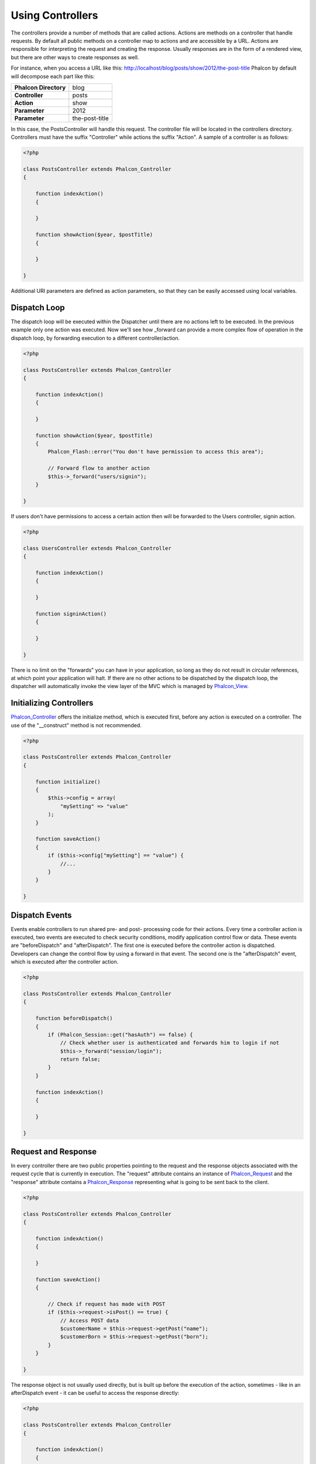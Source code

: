 
Using Controllers
=================
The controllers provide a number of methods that are called actions. Actions are methods on a controller that handle requests. By default all public methods on a controller map to actions and are accessible by a URL. Actions are responsible for interpreting the request and creating the response. Usually responses are in the form of a rendered view, but there are other ways to create responses as well.

For instance, when you access a URL like this: http://localhost/blog/posts/show/2012/the-post-title Phalcon by default will decompose each part like this:

+------------------------+----------------+
| **Phalcon Directory**  | blog           |
+------------------------+----------------+
| **Controller**         | posts          |
+------------------------+----------------+ 
| **Action**             | show           |
+------------------------+----------------+ 
| **Parameter**          | 2012           |
+------------------------+----------------+ 
| **Parameter**          | the-post-title | 
+------------------------+----------------+

In this case, the PostsController will handle this request. The controller file will be located in the controllers directory. Controllers must have the suffix "Controller" while actions the suffix "Action". A sample of a controller is as follows: 

.. code-block:: php

    <?php

    class PostsController extends Phalcon_Controller
    {

        function indexAction()
        {

        }

        function showAction($year, $postTitle)
        {

        }

    }

Additional URI parameters are defined as action parameters, so that they can be easily accessed using local variables. 

Dispatch Loop
-------------
The dispatch loop will be executed within the Dispatcher until there are no actions left to be executed. In the previous example only one action was executed. Now we'll see how _forward can provide a more complex flow of operation in the dispatch loop, by forwarding execution to a different controller/action. 

.. code-block:: php

    <?php

    class PostsController extends Phalcon_Controller
    {

        function indexAction()
        {

        }

        function showAction($year, $postTitle)
        {
            Phalcon_Flash::error("You don't have permission to access this area");

            // Forward flow to another action
            $this->_forward("users/signin");
        }

    }

If users don't have permissions to access a certain action then will be forwarded to the Users controller, signin action. 

.. code-block:: php

    <?php

    class UsersController extends Phalcon_Controller
    {

        function indexAction()
        {

        }

        function signinAction()
        {

        }

    }    

There is no limit on the "forwards" you can have in your application, so long as they do not result in circular references, at which point your application will halt. If there are no other actions to be dispatched by the dispatch loop, the dispatcher will automatically invoke the view layer of the MVC which is managed by Phalcon_View_.

Initializing Controllers
------------------------
Phalcon_Controller_ offers the initialize method, which is executed first, before any action is executed on a controller. The use of the "__construct" method is not recommended. 

.. code-block:: php

    <?php

    class PostsController extends Phalcon_Controller
    {

        function initialize()
        {
            $this->config = array(
                "mySetting" => "value"
            );
        }

        function saveAction()
        {
            if ($this->config["mySetting"] == "value") {
                //...
            }
        }

    }

Dispatch Events
---------------
Events enable controllers to run shared pre- and post- processing code for their actions. Every time a controller action is executed, two events are executed to check security conditions, modify application control flow or data. These events are "beforeDispatch" and "afterDispatch". The first one is executed before the controller action is dispatched. Developers can change the control flow by using a forward in that event. The second one is the "afterDispatch" event, which is executed after the controller action. 

.. code-block:: php

    <?php

    class PostsController extends Phalcon_Controller
    {

        function beforeDispatch()
        {
            if (Phalcon_Session::get("hasAuth") == false) {
                // Check whether user is authenticated and forwards him to login if not
                $this->_forward("session/login");
                return false;
            }
        }

        function indexAction()
        {

        }

    }

Request and Response
--------------------
In every controller there are two public properties pointing to the request and the response objects associated with the request cycle that is currently in execution. The "request" attribute contains an instance of Phalcon_Request_ and the "response" attribute contains a Phalcon_Response_ representing what is going to be sent back to the client. 

.. code-block:: php

    <?php

    class PostsController extends Phalcon_Controller
    {

        function indexAction()
        {

        }

        function saveAction()
        {

            // Check if request has made with POST
            if ($this->request->isPost() == true) {
                // Access POST data
                $customerName = $this->request->getPost("name");
                $customerBorn = $this->request->getPost("born");
            }
        }

    }

The response object is not usually used directly, but is built up before the execution of the action, sometimes - like in an afterDispatch event - it can be useful to access the response directly: 

.. code-block:: php

    <?php

    class PostsController extends Phalcon_Controller
    {

        function indexAction()
        {

        }

        function notFoundAction()
        {
            // Send a HTTP 404 response header
            $this->response->setStatusCode(404, "Not Found");
        }

    }

Learn more about the request environment in its `documentation article <request.html>`_.

Session Data
------------
Sessions help us maintain persistent data between requests. You could access a Phalcon_Session_Namespace_ from any controller to encapsulate data that need to be persistent.

.. code-block:: php

    <?php

    class UserController extends Phalcon_Controller
    {

        function indexAction()
        {
            $this->session->name = "Michael";
        }

        function welcomeAction()
        {
            echo "Welcome, ", $this->session->name;
        }

    }

Controller Environment
----------------------
Phalcon_Controller_ provides some useful public attributes to interact with other active parts of the framework. Check out the API to understand and use all the available properties related to each component, so that you can use them in your actions: 

+------------------------+---------------------------------------------------------------------------------------------------------------------------+-------------------+
| Component              | Description 	                                                                                                             | Attribute         |
+========================+===========================================================================================================================+===================+
| Phalcon_Request_       | Encapsulate the request information, such as HTTP method, POST and GET variables, POST files, languages, charsets, etc    | $this->request    |
+------------------------+---------------------------------------------------------------------------------------------------------------------------+-------------------+
| Phalcon_Response_      | Encapsulate the response information, such as response headers, response body, etc. 	                                     | $this->response   |
+------------------------+---------------------------------------------------------------------------------------------------------------------------+-------------------+
| Phalcon_View_          | Encapsulate the view that will be displayed to the used                                                                   | $this->view       |
+------------------------+---------------------------------------------------------------------------------------------------------------------------+-------------------+
| Phalcon_Dispatcher_    | Encapsulate details of the dispatching process                                                                            | $this->dispatcher |
+------------------------+---------------------------------------------------------------------------------------------------------------------------+-------------------+
| Phalcon_Model_Manager_ | Encapsulate the models initialization, meta-data, etc                                                                     | $this->model      |
+------------------------+---------------------------------------------------------------------------------------------------------------------------+-------------------+


Creating a Base Controller
--------------------------
Some application features like access control lists, translation, cache, and template engines are often common to many controllers. In cases like these the creation of a "base controller" is encouraged to ensure your code stays DRY_. A base controller is simply a class that extends the Phalcon_Controller_ and encapsulates the common functionality that all controllers must have. In turn, your controllers extend the "base controller" and have access to the common functionality.

This class could be located anywhere, but for organizational conventions we recommend it to be in the controllers folder, e.g. apps/controllers/ControllerBase.php. The bootstrap file must include this class: 

.. code-block:: php

    <?php

    require "../app/controllers/ControllerBase.php";

The implementation of common components (actions, methods, properties etc.) resides in this file: 

.. code-block:: php

    <?php

    class ControllerBase extends Phalcon_Controller
    {

      /**
       * This action is available for multiple controllers
       */
      function someAction()
      {

      }

    }

Any other controller now inherits from ControllerBase, automatically gaining access to the common components (discussed above): 

.. code-block:: php

    <?php

    class UsersController extends ControllerBase
    {

    }

.. _Phalcon_Controller: ../api/Phalcon_Controller
.. _Phalcon_Dispatcher: ../api/Phalcon_Dispatcher
.. _Phalcon_Model_Manager: ../api/Phalcon_Model_Manager
.. _Phalcon_Model_View: ../api/Phalcon_View
.. _Phalcon_Request: ../api/Phalcon_Request
.. _Phalcon_Response: ../api/Phalcon_Response
.. _Phalcon_Session_Namespace: ../api/Phalcon_Session_Namespace
.. _Phalcon_View: ../api/Phalcon_View
.. _DRY: http://en.wikipedia.org/wiki/Don't_repeat_yourself

